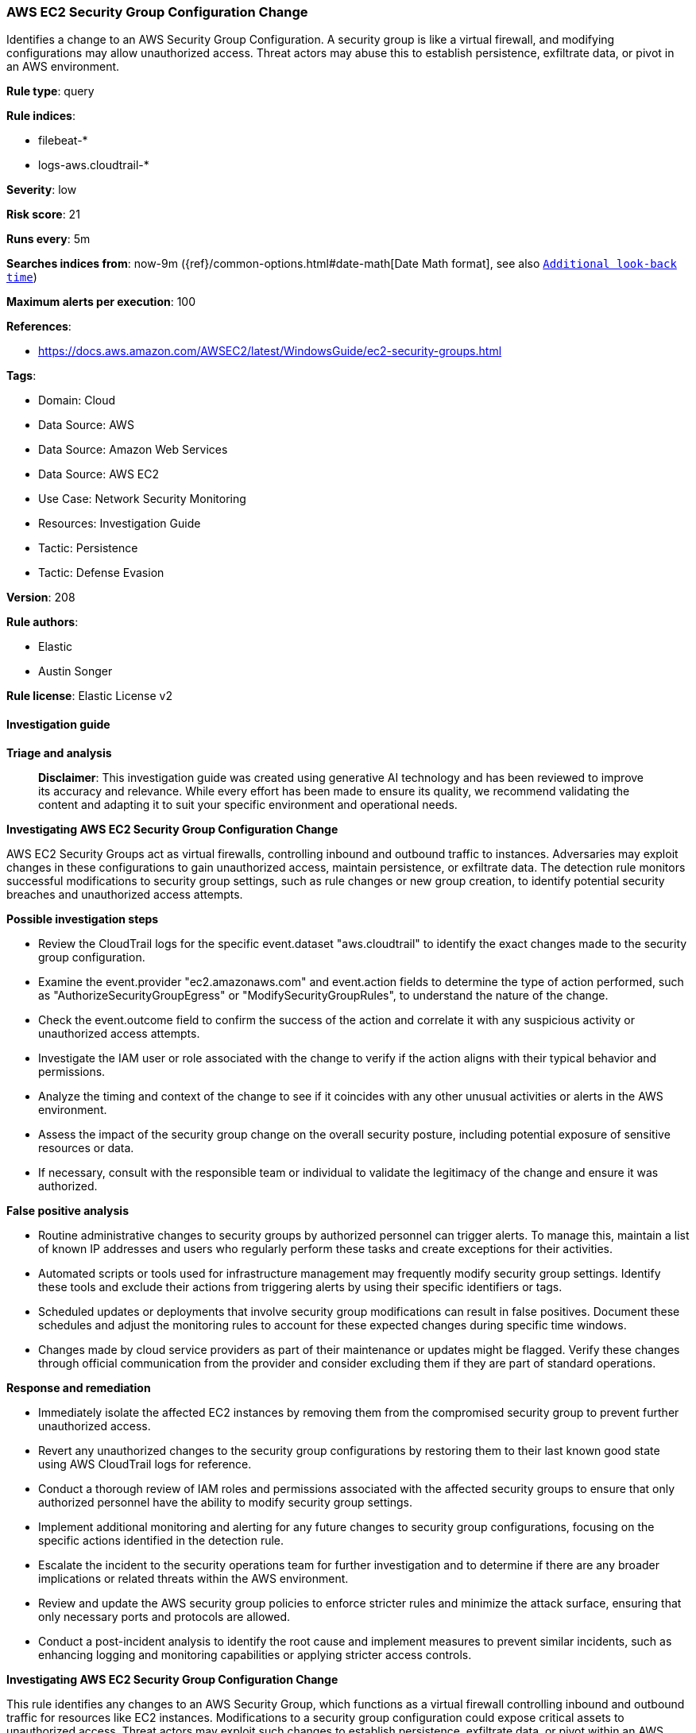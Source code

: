 [[prebuilt-rule-8-14-21-aws-ec2-security-group-configuration-change]]
=== AWS EC2 Security Group Configuration Change

Identifies a change to an AWS Security Group Configuration. A security group is like a virtual firewall, and modifying configurations may allow unauthorized access. Threat actors may abuse this to establish persistence, exfiltrate data, or pivot in an AWS environment.

*Rule type*: query

*Rule indices*: 

* filebeat-*
* logs-aws.cloudtrail-*

*Severity*: low

*Risk score*: 21

*Runs every*: 5m

*Searches indices from*: now-9m ({ref}/common-options.html#date-math[Date Math format], see also <<rule-schedule, `Additional look-back time`>>)

*Maximum alerts per execution*: 100

*References*: 

* https://docs.aws.amazon.com/AWSEC2/latest/WindowsGuide/ec2-security-groups.html

*Tags*: 

* Domain: Cloud
* Data Source: AWS
* Data Source: Amazon Web Services
* Data Source: AWS EC2
* Use Case: Network Security Monitoring
* Resources: Investigation Guide
* Tactic: Persistence
* Tactic: Defense Evasion

*Version*: 208

*Rule authors*: 

* Elastic
* Austin Songer

*Rule license*: Elastic License v2


==== Investigation guide



*Triage and analysis*


> **Disclaimer**:
> This investigation guide was created using generative AI technology and has been reviewed to improve its accuracy and relevance. While every effort has been made to ensure its quality, we recommend validating the content and adapting it to suit your specific environment and operational needs.


*Investigating AWS EC2 Security Group Configuration Change*


AWS EC2 Security Groups act as virtual firewalls, controlling inbound and outbound traffic to instances. Adversaries may exploit changes in these configurations to gain unauthorized access, maintain persistence, or exfiltrate data. The detection rule monitors successful modifications to security group settings, such as rule changes or new group creation, to identify potential security breaches and unauthorized access attempts.


*Possible investigation steps*


- Review the CloudTrail logs for the specific event.dataset "aws.cloudtrail" to identify the exact changes made to the security group configuration.
- Examine the event.provider "ec2.amazonaws.com" and event.action fields to determine the type of action performed, such as "AuthorizeSecurityGroupEgress" or "ModifySecurityGroupRules", to understand the nature of the change.
- Check the event.outcome field to confirm the success of the action and correlate it with any suspicious activity or unauthorized access attempts.
- Investigate the IAM user or role associated with the change to verify if the action aligns with their typical behavior and permissions.
- Analyze the timing and context of the change to see if it coincides with any other unusual activities or alerts in the AWS environment.
- Assess the impact of the security group change on the overall security posture, including potential exposure of sensitive resources or data.
- If necessary, consult with the responsible team or individual to validate the legitimacy of the change and ensure it was authorized.


*False positive analysis*


- Routine administrative changes to security groups by authorized personnel can trigger alerts. To manage this, maintain a list of known IP addresses and users who regularly perform these tasks and create exceptions for their activities.
- Automated scripts or tools used for infrastructure management may frequently modify security group settings. Identify these tools and exclude their actions from triggering alerts by using their specific identifiers or tags.
- Scheduled updates or deployments that involve security group modifications can result in false positives. Document these schedules and adjust the monitoring rules to account for these expected changes during specific time windows.
- Changes made by cloud service providers as part of their maintenance or updates might be flagged. Verify these changes through official communication from the provider and consider excluding them if they are part of standard operations.


*Response and remediation*


- Immediately isolate the affected EC2 instances by removing them from the compromised security group to prevent further unauthorized access.
- Revert any unauthorized changes to the security group configurations by restoring them to their last known good state using AWS CloudTrail logs for reference.
- Conduct a thorough review of IAM roles and permissions associated with the affected security groups to ensure that only authorized personnel have the ability to modify security group settings.
- Implement additional monitoring and alerting for any future changes to security group configurations, focusing on the specific actions identified in the detection rule.
- Escalate the incident to the security operations team for further investigation and to determine if there are any broader implications or related threats within the AWS environment.
- Review and update the AWS security group policies to enforce stricter rules and minimize the attack surface, ensuring that only necessary ports and protocols are allowed.
- Conduct a post-incident analysis to identify the root cause and implement measures to prevent similar incidents, such as enhancing logging and monitoring capabilities or applying stricter access controls.


*Investigating AWS EC2 Security Group Configuration Change*


This rule identifies any changes to an AWS Security Group, which functions as a virtual firewall controlling inbound and outbound traffic for resources like EC2 instances. Modifications to a security group configuration could expose critical assets to unauthorized access. Threat actors may exploit such changes to establish persistence, exfiltrate data, or pivot within an AWS environment.


*Possible Investigation Steps*


1. **Identify the Modified Security Group**:
   - **Security Group ID**: Check the `aws.cloudtrail.flattened.request_parameters.groupId` field to identify the specific security group affected.
   - **Rule Changes**: Review `aws.cloudtrail.flattened.response_elements.securityGroupRuleSet` to determine the new rules or configurations, including any added or removed IP ranges, protocol changes, and port specifications.

2. **Review User Context**:
   - **User Identity**: Inspect the `aws.cloudtrail.user_identity.arn` field to determine which user or role made the modification. Verify if this is an authorized administrator or a potentially compromised account.
   - **Access Patterns**: Analyze whether this user regularly interacts with security group configurations or if this event is out of the ordinary for their account.

3. **Analyze the Configuration Change**:
   - **Egress vs. Ingress**: Determine if the change affected inbound (ingress) or outbound (egress) traffic by reviewing fields like `isEgress` in the `securityGroupRuleSet`. Unauthorized changes to outbound traffic can indicate data exfiltration attempts.
   - **IP Ranges and Ports**: Assess any added IP ranges, especially `0.0.0.0/0`, which exposes resources to the internet. Port changes should also be evaluated to ensure only necessary ports are open.

4. **Check User Agent and Source IP**:
   - **User Agent Analysis**: Examine the `user_agent.original` field to identify the tool or application used, such as `AWS Console` or `Terraform`, which may reveal if the action was automated or manual.
   - **Source IP and Geolocation**: Use `source.address` and `source.geo` fields to verify if the IP address and geolocation match expected locations for your organization. Unexpected IPs or regions may indicate unauthorized access.

5. **Evaluate for Persistence Indicators**:
   - **Repeated Changes**: Investigate if similar changes were recently made across multiple security groups, which may suggest an attempt to maintain or expand access.
   - **Permissions Review**: Confirm that the user’s IAM policies are configured to limit changes to security groups only as necessary.

6. **Correlate with Other CloudTrail Events**:
   - **Cross-Reference Other Security Events**: Look for related actions like `AuthorizeSecurityGroupIngress`, `CreateSecurityGroup`, or `RevokeSecurityGroupIngress` that may indicate additional or preparatory steps for unauthorized access.
   - **Monitor for IAM or Network Changes**: Check for IAM modifications, network interface changes, or other configuration updates in the same timeframe to detect broader malicious activities.


*False Positive Analysis*


- **Routine Security Changes**: Security group modifications may be part of regular infrastructure maintenance. Verify if this action aligns with known, scheduled administrative activities.
- **Automated Configuration Management**: If you are using automated tools like `Terraform` or `CloudFormation`, confirm if the change matches expected configuration drift corrections or deployments.


*Response and Remediation*


- **Revert Unauthorized Changes**: If unauthorized, revert the security group configuration to its previous state to secure the environment.
- **Restrict Security Group Permissions**: Remove permissions to modify security groups from any compromised or unnecessary accounts to limit future access.
- **Quarantine Affected Resources**: If necessary, isolate any affected instances or resources to prevent further unauthorized activity.
- **Audit IAM and Security Group Policies**: Regularly review permissions related to security groups to ensure least privilege access and prevent excessive access.


*Additional Information*


For more details on managing AWS Security Groups and best practices, refer to the https://docs.aws.amazon.com/AWSEC2/latest/WindowsGuide/ec2-security-groups.html[AWS EC2 Security Groups Documentation] and AWS security best practices.


==== Rule query


[source, js]
----------------------------------
event.dataset: "aws.cloudtrail"
    and event.provider: "ec2.amazonaws.com"
    and event.action:(
            "AuthorizeSecurityGroupEgress" or
            "CreateSecurityGroup" or
            "ModifyInstanceAttribute" or
            "ModifySecurityGroupRules" or
            "RevokeSecurityGroupEgress" or
            "RevokeSecurityGroupIngress")
    and event.outcome: "success"

----------------------------------

*Framework*: MITRE ATT&CK^TM^

* Tactic:
** Name: Persistence
** ID: TA0003
** Reference URL: https://attack.mitre.org/tactics/TA0003/
* Tactic:
** Name: Defense Evasion
** ID: TA0005
** Reference URL: https://attack.mitre.org/tactics/TA0005/
* Technique:
** Name: Impair Defenses
** ID: T1562
** Reference URL: https://attack.mitre.org/techniques/T1562/
* Sub-technique:
** Name: Disable or Modify Cloud Firewall
** ID: T1562.007
** Reference URL: https://attack.mitre.org/techniques/T1562/007/
